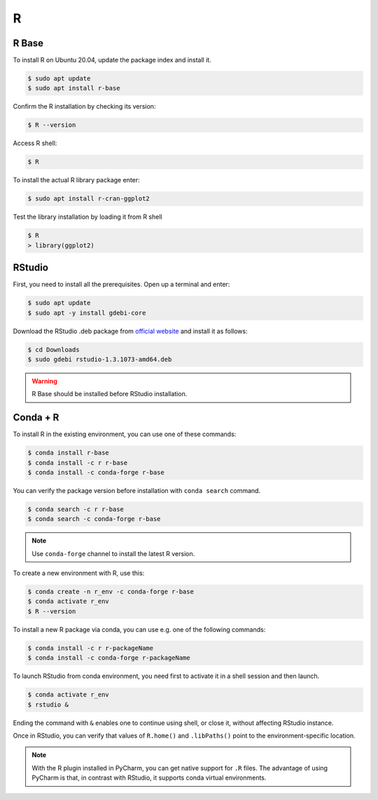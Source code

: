 R
=

R Base
------

To install R on Ubuntu 20.04, update the package index and install it.

.. code-block:: bash

    $ sudo apt update
    $ sudo apt install r-base

Confirm the R installation by checking its version:

.. code-block:: bash

    $ R --version

Access R shell:

.. code-block:: bash

    $ R

To install the actual R library package enter:

.. code-block:: bash

    $ sudo apt install r-cran-ggplot2

Test the library installation by loading it from R shell

.. code-block:: bash

    $ R
    > library(ggplot2)

RStudio
-------

First, you need to install all the prerequisites. Open up a terminal and enter:

.. code-block:: bash

    $ sudo apt update
    $ sudo apt -y install gdebi-core

Download the RStudio .deb package from `official website <https://rstudio.com/products/rstudio/download/#download>`__
and install it as follows:

.. code-block:: bash

    $ cd Downloads
    $ sudo gdebi rstudio-1.3.1073-amd64.deb

.. warning::

    R Base should be installed before RStudio installation.

Conda + R
---------

To install R in the existing environment, you can use one of these commands:

.. code-block:: bash

    $ conda install r-base
    $ conda install -c r r-base
    $ conda install -c conda-forge r-base

You can verify the package version before installation with ``conda search`` command.

.. code-block:: bash

    $ conda search -c r r-base
    $ conda search -c conda-forge r-base

.. note::

    Use ``conda-forge`` channel to install the latest R version.

To create a new environment with R, use this:

.. code-block:: bash

    $ conda create -n r_env -c conda-forge r-base
    $ conda activate r_env
    $ R --version

To install a new R package via conda, you can use e.g. one of the following commands:

.. code-block:: bash

    $ conda install -c r r-packageName
    $ conda install -c conda-forge r-packageName

To launch RStudio from conda environment, you need first to activate it in a shell
session and then launch.

.. code-block:: bash

    $ conda activate r_env
    $ rstudio &

Ending the command with ``&`` enables one to continue using shell, or close it, without
affecting RStudio instance.

Once in RStudio, you can verify that values of ``R.home()`` and ``.libPaths()`` point
to the environment-specific location.

.. note::

    With the R plugin installed in PyCharm, you can get native support for ``.R`` files.
    The advantage of using PyCharm is that, in contrast with RStudio, it supports conda
    virtual environments.
